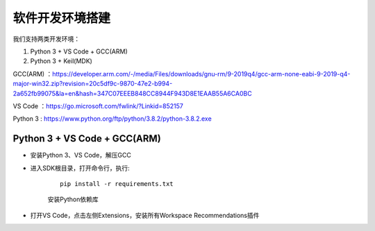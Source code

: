 软件开发环境搭建
==================

我们支持两类开发环境：

#. Python 3 + VS Code + GCC(ARM)
#. Python 3 + Keil(MDK)

GCC(ARM) ：https://developer.arm.com/-/media/Files/downloads/gnu-rm/9-2019q4/gcc-arm-none-eabi-9-2019-q4-major-win32.zip?revision=20c5df9c-9870-47e2-b994-2a652fb99075&la=en&hash=347C07EEEB848CC8944F943D8E1EAAB55A6CA0BC

VS Code ：https://go.microsoft.com/fwlink/?Linkid=852157

Python 3 : https://www.python.org/ftp/python/3.8.2/python-3.8.2.exe

Python 3 + VS Code + GCC(ARM)
##############################

* 安装Python 3、VS Code，解压GCC

* 进入SDK根目录，打开命令行，执行:

	::
	
		pip install -r requirements.txt

	安装Python依赖库
	
* 打开VS Code，点击左侧Extensions，安装所有Workspace Recommendations插件







